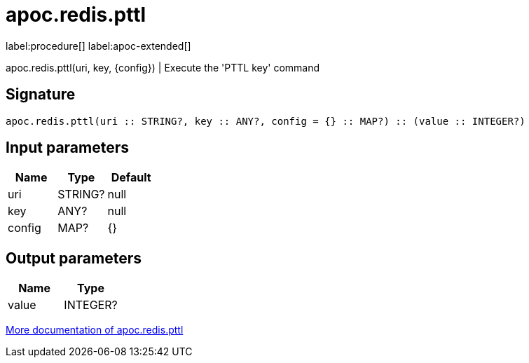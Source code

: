 ////
This file is generated by DocsTest, so don't change it!
////

= apoc.redis.pttl
:description: This section contains reference documentation for the apoc.redis.pttl procedure.

label:procedure[] label:apoc-extended[]

[.emphasis]
apoc.redis.pttl(uri, key, \{config}) | Execute the 'PTTL key' command

== Signature

[source]
----
apoc.redis.pttl(uri :: STRING?, key :: ANY?, config = {} :: MAP?) :: (value :: INTEGER?)
----

== Input parameters
[.procedures, opts=header]
|===
| Name | Type | Default 
|uri|STRING?|null
|key|ANY?|null
|config|MAP?|{}
|===

== Output parameters
[.procedures, opts=header]
|===
| Name | Type 
|value|INTEGER?
|===

xref::database-integration/redis.adoc[More documentation of apoc.redis.pttl,role=more information]

